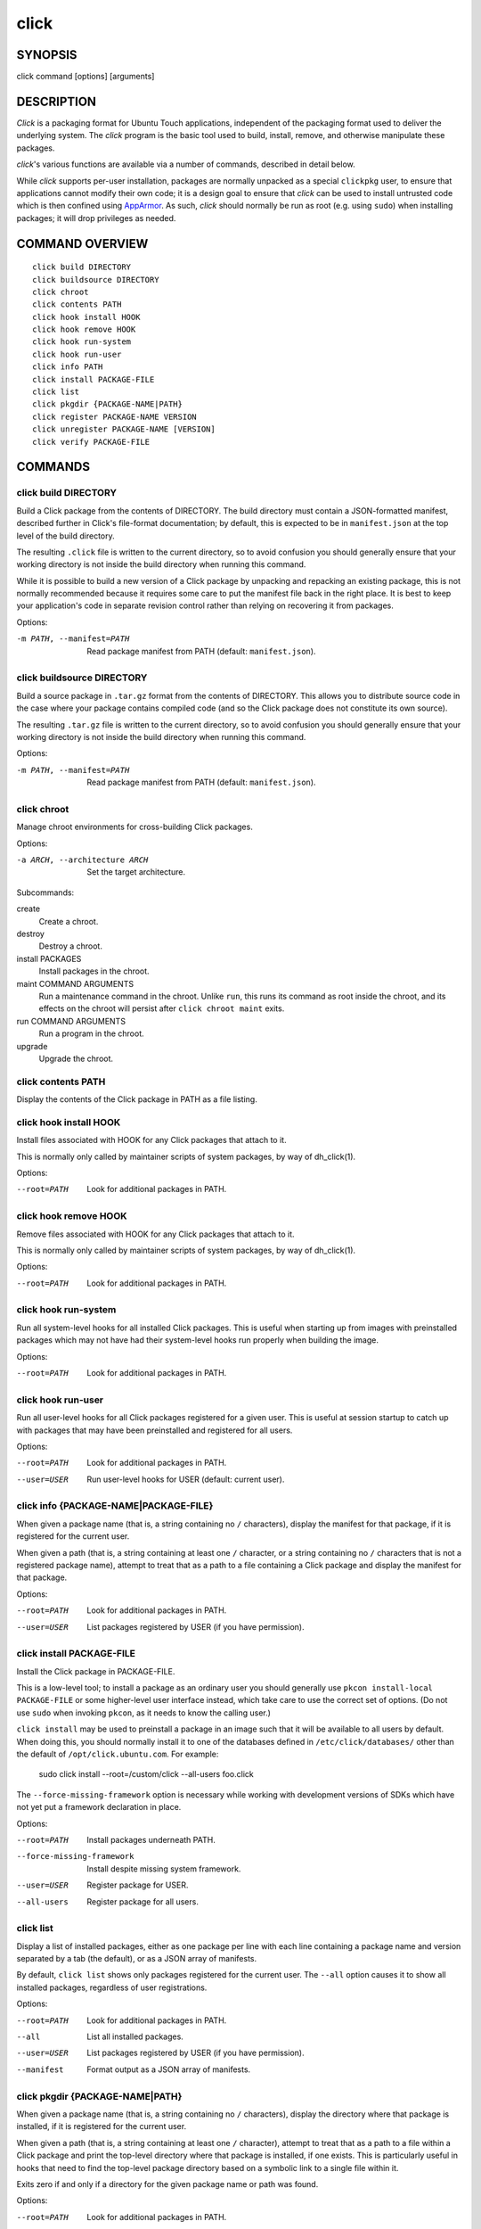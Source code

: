 =====
click
=====

SYNOPSIS
========

click command [options] [arguments]

DESCRIPTION
===========

*Click* is a packaging format for Ubuntu Touch applications, independent of
the packaging format used to deliver the underlying system.  The *click*
program is the basic tool used to build, install, remove, and otherwise
manipulate these packages.

*click*'s various functions are available via a number of commands,
described in detail below.

While *click* supports per-user installation, packages are normally unpacked
as a special ``clickpkg`` user, to ensure that applications cannot modify
their own code; it is a design goal to ensure that *click* can be used to
install untrusted code which is then confined using `AppArmor
<https://wiki.ubuntu.com/AppArmor>`_.  As such, *click* should normally be
run as root (e.g. using ``sudo``) when installing packages; it will drop
privileges as needed.

COMMAND OVERVIEW
================

::

    click build DIRECTORY
    click buildsource DIRECTORY
    click chroot
    click contents PATH
    click hook install HOOK
    click hook remove HOOK
    click hook run-system
    click hook run-user
    click info PATH
    click install PACKAGE-FILE
    click list
    click pkgdir {PACKAGE-NAME|PATH}
    click register PACKAGE-NAME VERSION
    click unregister PACKAGE-NAME [VERSION]
    click verify PACKAGE-FILE

COMMANDS
========

click build DIRECTORY
---------------------

Build a Click package from the contents of DIRECTORY.  The build directory
must contain a JSON-formatted manifest, described further in Click's
file-format documentation; by default, this is expected to be in
``manifest.json`` at the top level of the build directory.

The resulting ``.click`` file is written to the current directory, so to
avoid confusion you should generally ensure that your working directory is
not inside the build directory when running this command.

While it is possible to build a new version of a Click package by unpacking
and repacking an existing package, this is not normally recommended because
it requires some care to put the manifest file back in the right place.  It
is best to keep your application's code in separate revision control rather
than relying on recovering it from packages.

Options:

-m PATH, --manifest=PATH    Read package manifest from PATH
                            (default: ``manifest.json``).

click buildsource DIRECTORY
---------------------------

Build a source package in ``.tar.gz`` format from the contents of DIRECTORY.
This allows you to distribute source code in the case where your package
contains compiled code (and so the Click package does not constitute its own
source).

The resulting ``.tar.gz`` file is written to the current directory, so to
avoid confusion you should generally ensure that your working directory is
not inside the build directory when running this command.

Options:

-m PATH, --manifest=PATH    Read package manifest from PATH
                            (default: ``manifest.json``).

click chroot
------------

Manage chroot environments for cross-building Click packages.

Options:

-a ARCH, --architecture ARCH    Set the target architecture.

Subcommands:

create
    Create a chroot.

destroy
    Destroy a chroot.

install PACKAGES
    Install packages in the chroot.

maint COMMAND ARGUMENTS
    Run a maintenance command in the chroot.  Unlike ``run``, this runs its
    command as root inside the chroot, and its effects on the chroot will
    persist after ``click chroot maint`` exits.

run COMMAND ARGUMENTS
    Run a program in the chroot.

upgrade
    Upgrade the chroot.

click contents PATH
-------------------

Display the contents of the Click package in PATH as a file listing.

click hook install HOOK
-----------------------

Install files associated with HOOK for any Click packages that attach to it.

This is normally only called by maintainer scripts of system packages, by
way of dh_click(1).

Options:

--root=PATH                 Look for additional packages in PATH.

click hook remove HOOK
----------------------

Remove files associated with HOOK for any Click packages that attach to it.

This is normally only called by maintainer scripts of system packages, by
way of dh_click(1).

Options:

--root=PATH                 Look for additional packages in PATH.

click hook run-system
-------------------------

Run all system-level hooks for all installed Click packages.  This is useful
when starting up from images with preinstalled packages which may not have
had their system-level hooks run properly when building the image.

Options:

--root=PATH                 Look for additional packages in PATH.

click hook run-user
-----------------------

Run all user-level hooks for all Click packages registered for a given user.
This is useful at session startup to catch up with packages that may have
been preinstalled and registered for all users.

Options:

--root=PATH                 Look for additional packages in PATH.
--user=USER                 Run user-level hooks for USER (default: current
                            user).

click info {PACKAGE-NAME|PACKAGE-FILE}
--------------------------------------

When given a package name (that is, a string containing no ``/``
characters), display the manifest for that package, if it is registered for
the current user.

When given a path (that is, a string containing at least one ``/``
character, or a string containing no ``/`` characters that is not a
registered package name), attempt to treat that as a path to a file
containing a Click package and display the manifest for that package.

Options:

--root=PATH                 Look for additional packages in PATH.
--user=USER                 List packages registered by USER (if you have
                            permission).

click install PACKAGE-FILE
--------------------------

Install the Click package in PACKAGE-FILE.

This is a low-level tool; to install a package as an ordinary user you
should generally use ``pkcon install-local PACKAGE-FILE`` or some
higher-level user interface instead, which take care to use the correct set
of options.  (Do not use ``sudo`` when invoking ``pkcon``, as it needs to
know the calling user.)

``click install`` may be used to preinstall a package in an image such that
it will be available to all users by default.  When doing this, you should
normally install it to one of the databases defined in
``/etc/click/databases/`` other than the default of
``/opt/click.ubuntu.com``.  For example:

    sudo click install --root=/custom/click --all-users foo.click

The ``--force-missing-framework`` option is necessary while working with
development versions of SDKs which have not yet put a framework declaration
in place.

Options:

--root=PATH                 Install packages underneath PATH.
--force-missing-framework   Install despite missing system framework.
--user=USER                 Register package for USER.
--all-users                 Register package for all users.

click list
----------

Display a list of installed packages, either as one package per line with
each line containing a package name and version separated by a tab (the
default), or as a JSON array of manifests.

By default, ``click list`` shows only packages registered for the current
user.  The ``--all`` option causes it to show all installed packages,
regardless of user registrations.

Options:

--root=PATH                 Look for additional packages in PATH.
--all                       List all installed packages.
--user=USER                 List packages registered by USER (if you have
                            permission).
--manifest                  Format output as a JSON array of manifests.

click pkgdir {PACKAGE-NAME|PATH}
--------------------------------

When given a package name (that is, a string containing no ``/``
characters), display the directory where that package is installed, if it is
registered for the current user.

When given a path (that is, a string containing at least one ``/``
character), attempt to treat that as a path to a file within a Click package
and print the top-level directory where that package is installed, if one
exists.  This is particularly useful in hooks that need to find the
top-level package directory based on a symbolic link to a single file within
it.

Exits zero if and only if a directory for the given package name or path was
found.

Options:

--root=PATH                 Look for additional packages in PATH.
--user=USER                 List packages registered by USER (if you have
                            permission).

click register PACKAGE-NAME VERSION
-----------------------------------

Register an installed Click package for a user.  This will normally cause
user-level hooks to be run for that user, which are needed for things such
as making the application's ``.desktop`` file available to the user
interface.

Options:

--root=PATH                 Look for additional packages in PATH.
--user=USER                 Register package for USER (default: current
                            user).
--all-users                 Register package for all users.

click unregister PACKAGE-NAME [VERSION]
---------------------------------------

Unregister an installed Click package for a user, and remove it entirely if
no other users still have it registered and if it does not appear to be
running.  This will normally cause user-level hooks to be run for that user,
which are needed for things such as removing the application's ``.desktop``
file from the user interface.

If a version is specified, then the registered version must match it in
order to be removed.

Options:

--root=PATH                 Look for additional packages in PATH.
--user=USER                 Unregister package for USER (default:
                            ``$SUDO_USER``, if known).
--all-users                 Unregister package that was previously
                            registered for all users.

click verify PACKAGE-FILE
-------------------------

Verify the Click package in PACKAGE-FILE.

The ``--force-missing-framework`` option is necessary while working with
development versions of SDKs which have not yet put a framework declaration
in place.

Options:

--root=PATH                 Install packages underneath PATH.
--force-missing-framework   Install despite missing system framework.
